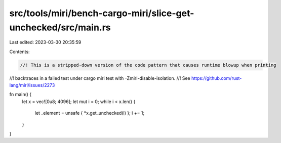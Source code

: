 src/tools/miri/bench-cargo-miri/slice-get-unchecked/src/main.rs
===============================================================

Last edited: 2023-03-30 20:35:59

Contents:

.. code-block:: rs

    //! This is a stripped-down version of the code pattern that causes runtime blowup when printing
//! backtraces in a failed test under cargo miri test with -Zmiri-disable-isolation.
//! See https://github.com/rust-lang/miri/issues/2273

fn main() {
    let x = vec![0u8; 4096];
    let mut i = 0;
    while i < x.len() {
        let _element = unsafe { *x.get_unchecked(i) };
        i += 1;
    }
}


